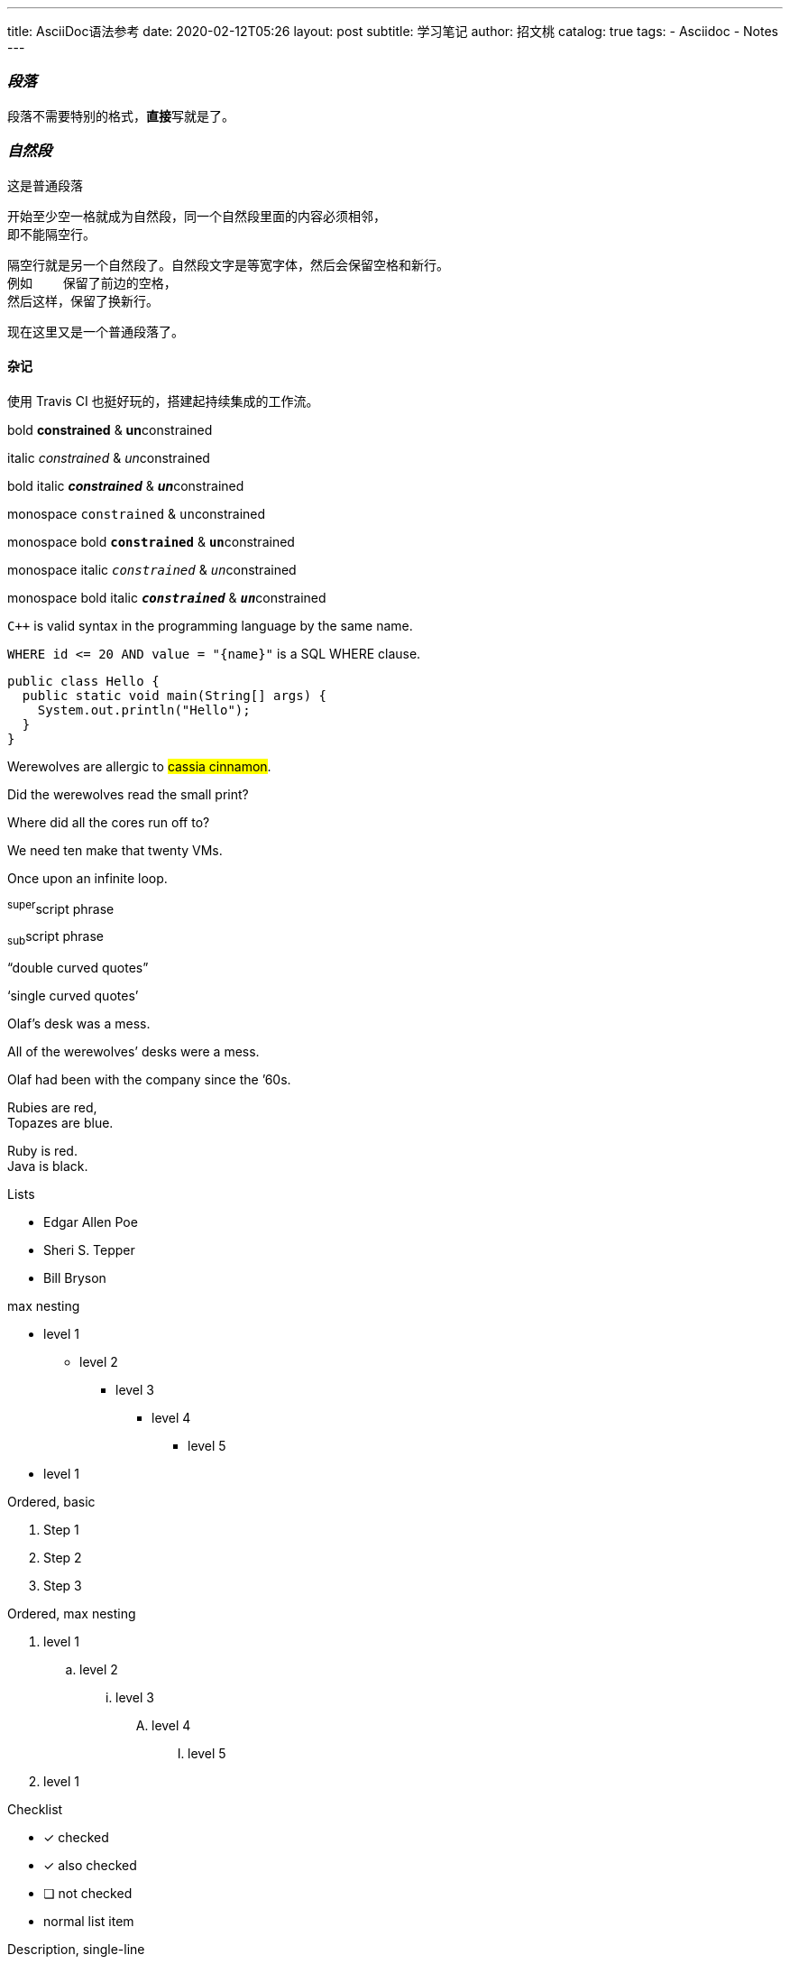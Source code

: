 ---
title:      AsciiDoc语法参考
date:       2020-02-12T05:26
layout:     post
subtitle:   学习笔记
author:     招文桃
catalog:    true
tags:
  - Asciidoc
  - Notes
---

=== _段落_
[.lead]
段落不需要特别的格式，**直接**写就是了。

=== _自然段_
这是普通段落

 开始至少空一格就成为自然段，同一个自然段里面的内容必须相邻，
 即不能隔空行。

 隔空行就是另一个自然段了。自然段文字是等宽字体，然后会保留空格和新行。
 例如    保留了前边的空格，
 然后这样，保留了换新行。

现在这里又是一个普通段落了。

//more


==== 杂记
使用 Travis CI 也挺好玩的，搭建起持续集成的工作流。

bold *constrained* & **un**constrained

italic _constrained_ & __un__constrained

bold italic *_constrained_* & **__un__**constrained

monospace `constrained` & ``un``constrained

monospace bold `*constrained*` & ``**un**``constrained

monospace italic `_constrained_` & ``__un__``constrained

monospace bold italic `*_constrained_*` & ``**__un__**``constrained


`{cpp}` is valid syntax in the programming language by the same name.

`+WHERE id <= 20 AND value = "{name}"+` is a SQL WHERE clause.

[source,java]
public class Hello {
  public static void main(String[] args) {
    System.out.println("Hello");
  }
}


Werewolves are allergic to #cassia cinnamon#.

Did the werewolves read the [.small]#small print#?

Where did all the [.underline]#cores# run off to?

We need [.line-through]#ten# make that twenty VMs.

[.big]##O##nce upon an infinite loop.

^super^script phrase

~sub~script phrase

"`double curved quotes`"

'`single curved quotes`'

Olaf's desk was a mess.

All of the werewolves`' desks were a mess.

Olaf had been with the company since the `'60s.

Rubies are red, +
Topazes are blue.

[%hardbreaks]
Ruby is red.
Java is black.

<<<

Lists

* Edgar Allen Poe
* Sheri S. Tepper
* Bill Bryson

max nesting 

* level 1
** level 2
*** level 3
**** level 4
***** level 5
* level 1

[%hardbreaks]
Ordered, basic

. Step 1
. Step 2
. Step 3

Ordered, max nesting

. level 1
.. level 2
... level 3
.... level 4
..... level 5
. level 1

Checklist

* [*] checked
* [x] also checked
* [ ] not checked
*     normal list item

Description, single-line

first term:: definition of first term
second term:: definition of second term

Description, multi-line

first term::
definition of first term
second term::
definition of second term


Q & A
[qanda]
What is Asciidoctor?::
  An implementation of the AsciiDoc processor in Ruby.
What is the answer to the Ultimate Question?:: 42

Complex content in outline lists

* Every list item has at least one paragraph of content,
  which may be wrapped, even using a hanging indent.
+
Additional paragraphs or blocks are adjoined by putting
a list continuation on a line adjacent to both blocks.
+
list continuation:: a plus sign (`{plus}`) on a line by itself

* A literal paragraph does not require a list continuation.

 $ gem install asciidoctor

* AsciiDoc lists may contain any complex content.
+
[cols="2", options="header"]
|===
|Application
|Language

|AsciiDoc
|Python

|Asciidoctor
|Ruby
|===

超链接

https://asciidoctor.org - automatic!

https://asciidoctor.org[Asciidoctor]

https://github.com/asciidoctor[Asciidoctor @ *GitHub*]

https://discuss.asciidoctor.org[Discuss Asciidoctor,role=external,window=_blank]

https://discuss.asciidoctor.org[Discuss Asciidoctor^]

https://example.org["Google, Yahoo, Bing^",role=teal]


See <<自然段>> to learn how to write paragraphs.

Learn how to organize the document into <<section-titles,sections>>.

图片


image::https://asciidoctor.org/images/octocat.jpg[GitHub mascot]

UI Macro

|===
|Shortcut |Purpose

|kbd:[F11]
|Toggle fullscreen

|kbd:[Ctrl+T]
|Open a new tab

|kbd:[Ctrl+Shift+N]
|New incognito window

|kbd:[\ ]
|Used to escape characters

|kbd:[Ctrl+\]]
|Jump to keyword

|kbd:[Ctrl + +]
|Increase zoom
|===


++++
<p>
Content in a passthrough block is passed to the output unprocessed.
That means you can include raw HTML, like this embedded Gist:
</p>

<script src="https://gist.github.com/mojavelinux/5333524.js">
</script>
++++


[quote, Abraham Lincoln, Address delivered at the dedication of the Cemetery at Gettysburg]
____
Four score and seven years ago our fathers brought forth
on this continent a new nation...
____

[quote, Albert Einstein]
A person who never made a mistake never tried anything new.

____
A person who never made a mistake never tried anything new.
____

[quote, Charles Lutwidge Dodgson, 'Mathematician and author, also known as https://en.wikipedia.org/wiki/Lewis_Carroll[Lewis Carroll]']
____
If you don't know where you are going, any road will get you there.
____

.AsciiDoc history
****
AsciiDoc was first released in Nov 2002 by Stuart Rackham.
It was designed from the start to be a shorthand syntax
for producing professional documents like DocBook and LaTeX.
****

.Sample document
====
Here's a sample AsciiDoc document:

[listing]
....
= Title of Document
Doc Writer
:toc:

This guide provides...
....

The document header is useful, but not required.
====


[NOTE]
====
An admonition block may contain complex content.

.A list
- one
- two
- three

Another paragraph.
====


----
line of code  // <1>
line of code  # <2>
line of code  ;; <3>
line of code  <!--4-->
----
<1> A callout behind a line comment for C-style languages.
<2> A callout behind a line comment for Ruby, Python, Perl, etc.
<3> A callout behind a line comment for Clojure.
<4> A callout behind a line comment for XML or SGML languages like HTML.


[source,xml]
----
<section>
  <title>Section Title</title> <!--1-->
</section>
----
<1> The section title is required.



==== 插入视频
video::67480300[vimeo]


.Table Title
|===
|Name of Column 1 |Name of Column 2 |Name of Column 3 

|Cell in column 1, row 1
|Cell in column 2, row 1
|Cell in column 3, row 1

|Cell in column 1, row 2
|Cell in column 2, row 2
|Cell in column 3, row 2
|===

[%header,format=csv]
|===
Artist,Track,Genre
Baauer,Harlem Shake,Hip Hop
The Lumineers,Ho Hey,Folk Rock
|===

,===
Artist,Track,Genre

Baauer,Harlem Shake,Hip Hop
,===


[cols="e,m,^,>s", width="25%"]
|===
|1 >s|2 |3 |4
^|5 2.2+^.^|6 .3+<.>m|7
^|8
|9 2+>|10
|===

To save the file, select menu:File[Save].

Select menu:View[Zoom > Reset] to reset the zoom level to the default setting.

